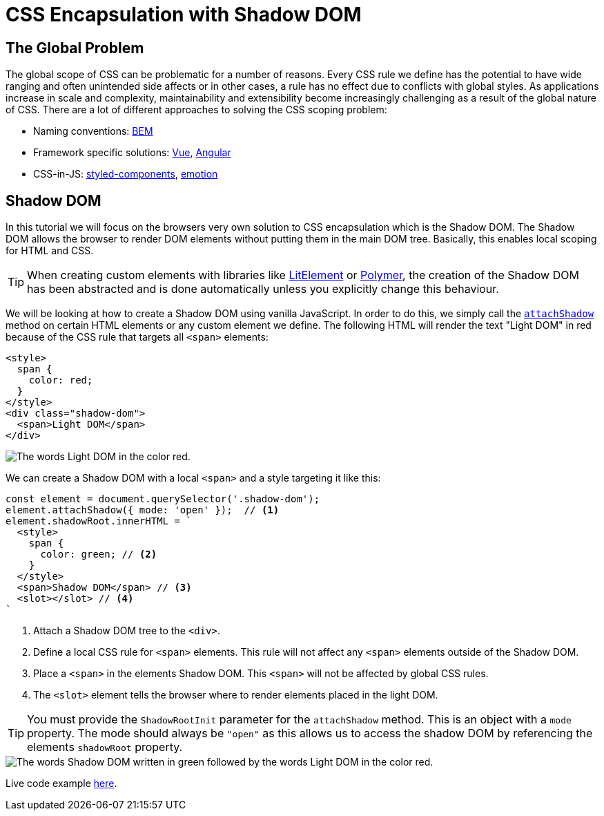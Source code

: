 = CSS Encapsulation with Shadow DOM

:tags: Web Components, JavaScript, Shadow DOM, CSS 
:author: Nii Yeboah
:publish_date: 
:description: Encapsulating CSS styles with the Shadow DOM
:repo:
:linkattrs:
:imagesdir: ./images

== The Global Problem

The global scope of CSS can be problematic for a number of reasons. Every CSS rule we define has the potential to have wide ranging and often unintended side affects or in other cases, a rule has no effect due to conflicts with global styles. As applications increase in scale and complexity, maintainability and extensibility become increasingly challenging as a result of the global nature of CSS. There are a lot of different approaches to solving the CSS scoping problem:

* Naming conventions: http://getbem.com/introduction[BEM]
* Framework specific solutions: https://vue-loader.vuejs.org/guide/scoped-css.html[Vue], https://angular.io/guide/component-styles#style-scope[Angular]
* CSS-in-JS: https://www.styled-components.com[styled-components], https://emotion.sh[emotion]

== Shadow DOM

In this tutorial we will focus on the browsers very own solution to CSS encapsulation which is the Shadow DOM. The Shadow DOM allows the browser to render DOM elements without putting them in the main DOM tree. Basically, this enables local scoping for HTML and CSS. 

TIP: When creating custom elements with libraries like https://lit-element.polymer-project.org[LitElement] or https://polymer-library.polymer-project.org[Polymer], the creation of the Shadow DOM has been abstracted and is done automatically unless you explicitly change this behaviour.

We will be looking at how to create a Shadow DOM using vanilla JavaScript. In order to do this, we simply call the https://developer.mozilla.org/en-US/docs/Web/API/Element/attachShadow[`attachShadow`] method on certain HTML elements or any custom element we define. The following HTML will render the text "Light DOM" in red because of the CSS rule that targets all `<span>` elements:

[source,html]
----
<style>
  span {
    color: red;
  }
</style>
<div class="shadow-dom">
  <span>Light DOM</span>
</div>
----

image::html-and-dom-1.png[The words Light DOM in the color red.]

We can create a Shadow DOM with a local `<span>` and a style targeting it like this:

[source,javascript]
----
const element = document.querySelector('.shadow-dom');
element.attachShadow({ mode: 'open' });  // <1>
element.shadowRoot.innerHTML = `
  <style>
    span {
      color: green; // <2>
    }
  </style>
  <span>Shadow DOM</span> // <3>
  <slot></slot> // <4>
`
----
<1> Attach a Shadow DOM tree to the `<div>`.
<2> Define a local CSS rule for `<span>` elements. This rule will not affect any `<span>` elements outside of the Shadow DOM.
<3> Place a `<span>` in the elements Shadow DOM. This `<span>` will not be affected by global CSS rules.
<4> The `<slot>` element tells the browser where to render elements placed in the light DOM.

TIP: You must provide the `ShadowRootInit` parameter for the `attachShadow` method. This is an object with a `mode` property. The mode should always be `"open"` as this allows us to access the shadow DOM by referencing the elements `shadowRoot` property.

image::html-and-dom-2.png[The words Shadow DOM written in green followed by the words Light DOM in the color red.]

Live code example https://codepen.io/niiyeboah/pen/wREZpy[here].
